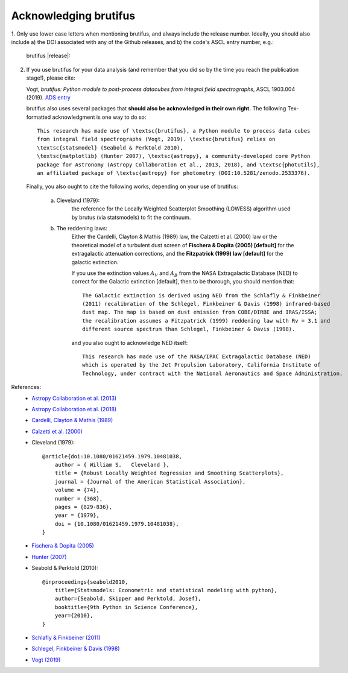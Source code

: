 .. |DOI_latest| image:: https://zenodo.org/badge/157203434.svg
   :target: https://zenodo.org/badge/latestdoi/157203434
.. |ASCL| image:: https://img.shields.io/badge/ascl-1903.004-blue.svg?colorB=262255
   :target: http://ascl.net/1903.004 
   
Acknowledging brutifus
======================

1. Only use lower case letters when mentioning brutifus, and always include the release number.
Ideally, you should also include a) the DOI associated with any of the Github releases, 
and b) the code's ASCL entry number, e.g.:

    brutifus |release|: |DOI_latest| |ASCL|

2. If you use brutifus for your data analysis (and remember that you did so by the time you
   reach the publication stage!), please cite:
   
   Vogt, *brutifus: Python module to post-process datacubes from integral field spectrographs*,
   ASCL 1903.004 (2019). `ADS entry <http://adsabs.harvard.edu/abs/2019ascl.soft03004V>`_
 

   brutifus also uses several packages that **should also be acknowledged in their own right.** 
   The following Tex-formatted acknowledgment is one way to do so::

    This research has made use of \textsc{brutifus}, a Python module to process data cubes 
    from integral field spectrographs (Vogt, 2019). \textsc{brutifus} relies on 
    \textsc{statsmodel} (Seabold & Perktold 2010),
    \textsc{matplotlib} (Hunter 2007), \textsc{astropy}, a community-developed core Python 
    package for Astronomy (Astropy Collaboration et al., 2013, 2018), and \textsc{photutils}, 
    an affiliated package of \textsc{astropy} for photometry (DOI:10.5281/zenodo.2533376).

   Finally, you also ought to cite the following works, depending on your use of brutifus:

    a) Cleveland (1979): 
        the reference for the Locally Weighted Scatterplot Smoothing (LOWESS) algorithm used 
        by brutus (via statsmodels) to fit the continuum.
            
    b) The reddening laws:
        Either the Cardelli, Clayton & Mathis (1989) law, the Calzetti et al. (2000) law or 
        the theoretical model of a turbulent dust screen of **Fischera & Dopita (2005) 
        [default]** for the extragalactic attenuation corrections, and
        the **Fitzpatrick (1999) law [default]** for the galactic extinction.
        
        If you use the extinction values :math:`A_V` and :math:`A_B` from the NASA 
        Extragalactic Database (NED) to correct for the Galactic extinction [default], then
        to be thorough, you should mention that::
        
            The Galactic extinction is derived using NED from the Schlafly & Finkbeiner 
            (2011) recalibration of the Schlegel, Finkbeiner & Davis (1998) infrared-based 
            dust map. The map is based on dust emission from COBE/DIRBE and IRAS/ISSA; 
            the recalibration assumes a Fitzpatrick (1999) reddening law with Rv = 3.1 and 
            different source spectrum than Schlegel, Finkbeiner & Davis (1998).
        
        and you also ought to acknowledge NED itself::
        
            This research has made use of the NASA/IPAC Extragalactic Database (NED) 
            which is operated by the Jet Propulsion Laboratory, California Institute of 
            Technology, under contract with the National Aeronautics and Space Administration. 
        
References:
 - `Astropy Collaboration et al. (2013) <http://cdsads.u-strasbg.fr/abs/2013A%26A...558A..33A>`_
 - `Astropy Collaboration et al. (2018) <http://adsabs.harvard.edu/abs/2018arXiv180102634T>`_
 - `Cardelli, Clayton & Mathis (1989) <http://adsabs.harvard.edu/abs/1989ApJ...345..245C>`_
 - `Calzetti et al. (2000) <http://adsabs.harvard.edu/abs/2000ApJ...533..682C>`_
 - Cleveland (1979)::
    
    @article{doi:10.1080/01621459.1979.10481038,
        author = { William S.   Cleveland },
        title = {Robust Locally Weighted Regression and Smoothing Scatterplots},
        journal = {Journal of the American Statistical Association},
        volume = {74},
        number = {368},
        pages = {829-836},
        year = {1979},
        doi = {10.1080/01621459.1979.10481038},
    }
 
 - `Fischera & Dopita (2005) <http://adsabs.harvard.edu/abs/2005ApJ...619..340F>`_
 - `Hunter (2007) <http://cdsads.u-strasbg.fr/abs/2007CSE.....9...90H>`_    
 - Seabold & Perktold (2010)::
 
    @inproceedings{seabold2010,
        title={Statsmodels: Econometric and statistical modeling with python},
        author={Seabold, Skipper and Perktold, Josef},
        booktitle={9th Python in Science Conference},
        year={2010},
    }
    
 - `Schlafly & Finkbeiner (2011) <http://adsabs.harvard.edu/abs/2011ApJ...737..103S>`_  
 - `Schlegel, Finkbeiner & Davis (1998) <http://adsabs.harvard.edu/abs/1998ApJ...500..525S>`_ 
 - `Vogt (2019) <http://adsabs.harvard.edu/abs/2019ascl.soft03004V>`_
